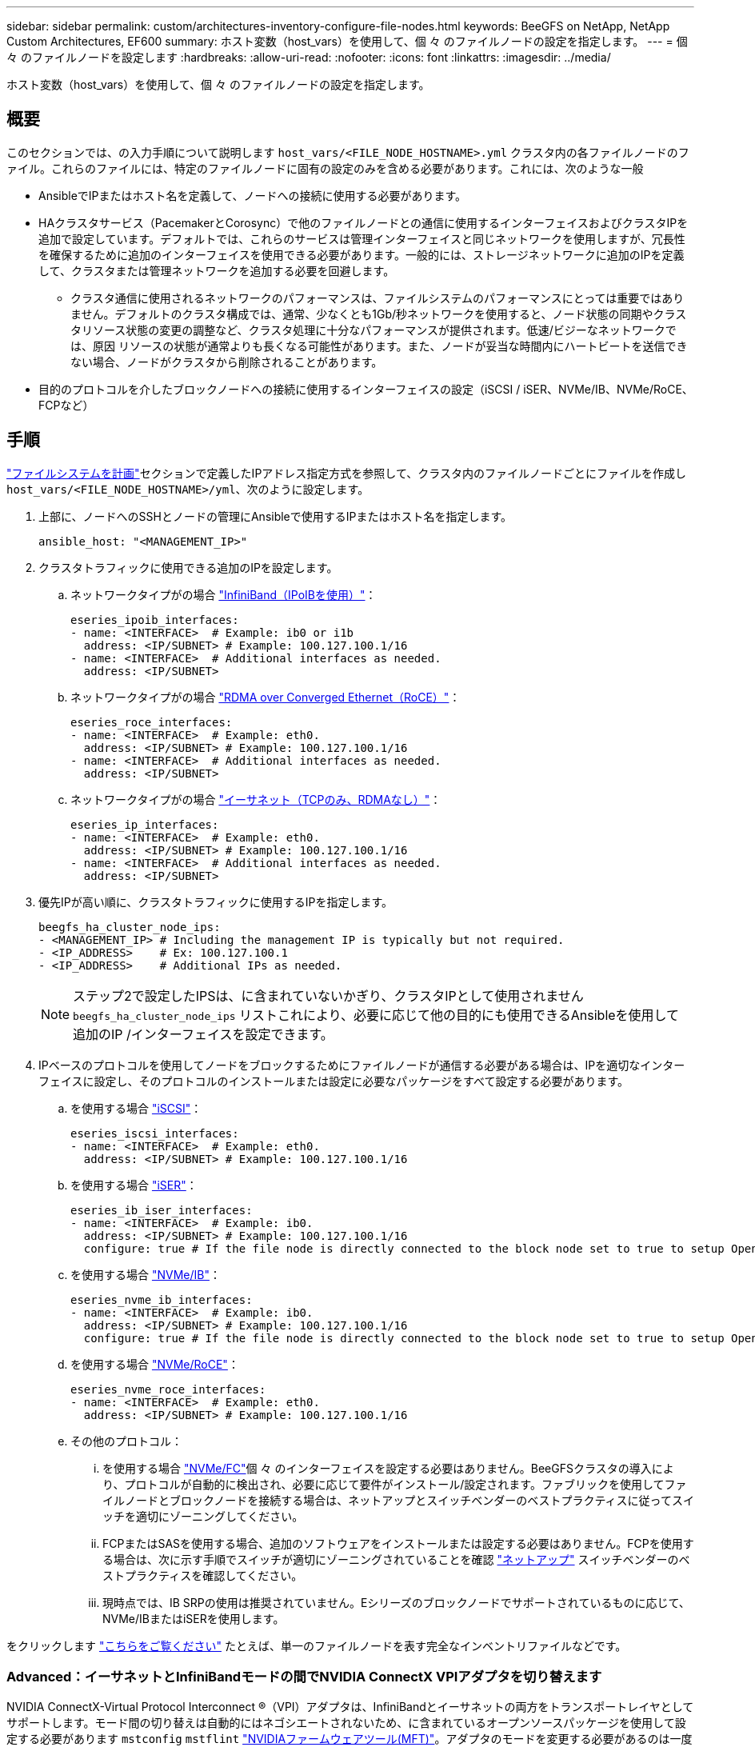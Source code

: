 ---
sidebar: sidebar 
permalink: custom/architectures-inventory-configure-file-nodes.html 
keywords: BeeGFS on NetApp, NetApp Custom Architectures, EF600 
summary: ホスト変数（host_vars）を使用して、個 々 のファイルノードの設定を指定します。 
---
= 個 々 のファイルノードを設定します
:hardbreaks:
:allow-uri-read: 
:nofooter: 
:icons: font
:linkattrs: 
:imagesdir: ../media/


[role="lead"]
ホスト変数（host_vars）を使用して、個 々 のファイルノードの設定を指定します。



== 概要

このセクションでは、の入力手順について説明します `host_vars/<FILE_NODE_HOSTNAME>.yml` クラスタ内の各ファイルノードのファイル。これらのファイルには、特定のファイルノードに固有の設定のみを含める必要があります。これには、次のような一般

* AnsibleでIPまたはホスト名を定義して、ノードへの接続に使用する必要があります。
* HAクラスタサービス（PacemakerとCorosync）で他のファイルノードとの通信に使用するインターフェイスおよびクラスタIPを追加で設定しています。デフォルトでは、これらのサービスは管理インターフェイスと同じネットワークを使用しますが、冗長性を確保するために追加のインターフェイスを使用できる必要があります。一般的には、ストレージネットワークに追加のIPを定義して、クラスタまたは管理ネットワークを追加する必要を回避します。
+
** クラスタ通信に使用されるネットワークのパフォーマンスは、ファイルシステムのパフォーマンスにとっては重要ではありません。デフォルトのクラスタ構成では、通常、少なくとも1Gb/秒ネットワークを使用すると、ノード状態の同期やクラスタリソース状態の変更の調整など、クラスタ処理に十分なパフォーマンスが提供されます。低速/ビジーなネットワークでは、原因 リソースの状態が通常よりも長くなる可能性があります。また、ノードが妥当な時間内にハートビートを送信できない場合、ノードがクラスタから削除されることがあります。


* 目的のプロトコルを介したブロックノードへの接続に使用するインターフェイスの設定（iSCSI / iSER、NVMe/IB、NVMe/RoCE、FCPなど）




== 手順

link:architectures-plan-file-system.html["ファイルシステムを計画"]セクションで定義したIPアドレス指定方式を参照して、クラスタ内のファイルノードごとにファイルを作成し `host_vars/<FILE_NODE_HOSTNAME>/yml`、次のように設定します。

. 上部に、ノードへのSSHとノードの管理にAnsibleで使用するIPまたはホスト名を指定します。
+
[source, yaml]
----
ansible_host: "<MANAGEMENT_IP>"
----
. クラスタトラフィックに使用できる追加のIPを設定します。
+
.. ネットワークタイプがの場合 link:https://github.com/netappeseries/host/tree/release-1.2.0/roles/ipoib["InfiniBand（IPoIBを使用）"^]：
+
[source, yaml]
----
eseries_ipoib_interfaces:
- name: <INTERFACE>  # Example: ib0 or i1b
  address: <IP/SUBNET> # Example: 100.127.100.1/16
- name: <INTERFACE>  # Additional interfaces as needed.
  address: <IP/SUBNET>
----
.. ネットワークタイプがの場合 link:https://github.com/netappeseries/host/tree/release-1.2.0/roles/roce["RDMA over Converged Ethernet（RoCE）"^]：
+
[source, yaml]
----
eseries_roce_interfaces:
- name: <INTERFACE>  # Example: eth0.
  address: <IP/SUBNET> # Example: 100.127.100.1/16
- name: <INTERFACE>  # Additional interfaces as needed.
  address: <IP/SUBNET>
----
.. ネットワークタイプがの場合 link:https://github.com/netappeseries/host/tree/release-1.2.0/roles/ip["イーサネット（TCPのみ、RDMAなし）"^]：
+
[source, yaml]
----
eseries_ip_interfaces:
- name: <INTERFACE>  # Example: eth0.
  address: <IP/SUBNET> # Example: 100.127.100.1/16
- name: <INTERFACE>  # Additional interfaces as needed.
  address: <IP/SUBNET>
----


. 優先IPが高い順に、クラスタトラフィックに使用するIPを指定します。
+
[source, yaml]
----
beegfs_ha_cluster_node_ips:
- <MANAGEMENT_IP> # Including the management IP is typically but not required.
- <IP_ADDRESS>    # Ex: 100.127.100.1
- <IP_ADDRESS>    # Additional IPs as needed.
----
+

NOTE: ステップ2で設定したIPSは、に含まれていないかぎり、クラスタIPとして使用されません `beegfs_ha_cluster_node_ips` リストこれにより、必要に応じて他の目的にも使用できるAnsibleを使用して追加のIP /インターフェイスを設定できます。

. IPベースのプロトコルを使用してノードをブロックするためにファイルノードが通信する必要がある場合は、IPを適切なインターフェイスに設定し、そのプロトコルのインストールまたは設定に必要なパッケージをすべて設定する必要があります。
+
.. を使用する場合 link:https://github.com/netappeseries/host/blob/master/roles/iscsi/README.md["iSCSI"^]：
+
[source, yaml]
----
eseries_iscsi_interfaces:
- name: <INTERFACE>  # Example: eth0.
  address: <IP/SUBNET> # Example: 100.127.100.1/16
----
.. を使用する場合 link:https://github.com/netappeseries/host/blob/master/roles/ib_iser/README.md["iSER"^]：
+
[source, yaml]
----
eseries_ib_iser_interfaces:
- name: <INTERFACE>  # Example: ib0.
  address: <IP/SUBNET> # Example: 100.127.100.1/16
  configure: true # If the file node is directly connected to the block node set to true to setup OpenSM.
----
.. を使用する場合 link:https://github.com/netappeseries/host/blob/master/roles/nvme_ib/README.md["NVMe/IB"^]：
+
[source, yaml]
----
eseries_nvme_ib_interfaces:
- name: <INTERFACE>  # Example: ib0.
  address: <IP/SUBNET> # Example: 100.127.100.1/16
  configure: true # If the file node is directly connected to the block node set to true to setup OpenSM.
----
.. を使用する場合 link:https://github.com/netappeseries/host/blob/master/roles/nvme_roce/README.md["NVMe/RoCE"^]：
+
[source, yaml]
----
eseries_nvme_roce_interfaces:
- name: <INTERFACE>  # Example: eth0.
  address: <IP/SUBNET> # Example: 100.127.100.1/16
----
.. その他のプロトコル：
+
... を使用する場合 link:https://github.com/netappeseries/host/blob/master/roles/nvme_fc/README.md["NVMe/FC"^]個 々 のインターフェイスを設定する必要はありません。BeeGFSクラスタの導入により、プロトコルが自動的に検出され、必要に応じて要件がインストール/設定されます。ファブリックを使用してファイルノードとブロックノードを接続する場合は、ネットアップとスイッチベンダーのベストプラクティスに従ってスイッチを適切にゾーニングしてください。
... FCPまたはSASを使用する場合、追加のソフトウェアをインストールまたは設定する必要はありません。FCPを使用する場合は、次に示す手順でスイッチが適切にゾーニングされていることを確認 link:https://docs.netapp.com/us-en/e-series/config-linux/fc-configure-switches-task.html["ネットアップ"^] スイッチベンダーのベストプラクティスを確認してください。
... 現時点では、IB SRPの使用は推奨されていません。Eシリーズのブロックノードでサポートされているものに応じて、NVMe/IBまたはiSERを使用します。






をクリックします link:https://github.com/netappeseries/beegfs/blob/master/getting_started/beegfs_on_netapp/gen2/host_vars/ictad22h01.yml["こちらをご覧ください"^] たとえば、単一のファイルノードを表す完全なインベントリファイルなどです。



=== Advanced：イーサネットとInfiniBandモードの間でNVIDIA ConnectX VPIアダプタを切り替えます

NVIDIA ConnectX-Virtual Protocol Interconnect &reg;（VPI）アダプタは、InfiniBandとイーサネットの両方をトランスポートレイヤとしてサポートします。モード間の切り替えは自動的にはネゴシエートされないため、に含まれているオープンソースパッケージを使用して設定する必要があります `mstconfig` `mstflint` link:https://docs.nvidia.com/networking/display/mftv4270/mft+supported+configurations+and+parameters["NVIDIAファームウェアツール(MFT)"^]。アダプタのモードを変更する必要があるのは一度だけです。これは手動で行うことも、インベントリのセクションを使用して設定されたインターフェイスの一部としてAnsibleインベントリに含めることもでき `eseries-[ib|ib_iser|ipoib|nvme_ib|nvme_roce|roce]_interfaces:` 、自動的にチェック/適用されます。

たとえば、InfiniBandモードのインターフェイスをイーサネットに変更して、RoCEに使用できるようにするには、次のコマンドを実行します。

. 設定する各インターフェイスについて、を指定します `mstconfig` を指定するマッピング（またはディクショナリ）として指定します `LINK_TYPE_P<N>` ここで、 `<N>` は、インターフェイスのHCAのポート番号で決まります。。 `<N>` の値はを実行して確認できます `grep PCI_SLOT_NAME /sys/class/net/<INTERFACE_NAME>/device/uevent` PCIスロット名の最後の数字に1を追加し、10進数に変換します。
+
.. たとえば、を指定します `PCI_SLOT_NAME=0000:2f:00.2` （2+1 -> HCAポート3）-> `LINK_TYPE_P3: eth`：
+
[source, yaml]
----
eseries_roce_interfaces:
- name: <INTERFACE>
  address: <IP/SUBNET>
  mstconfig:
    LINK_TYPE_P3: eth
----




詳細については、を参照してください link:https://github.com/netappeseries/host["NetApp Eシリーズホストコレクションのドキュメント"^] をクリックします。
